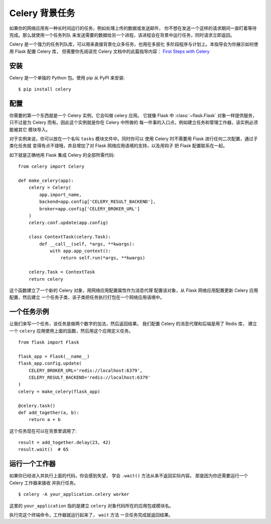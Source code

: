 Celery 背景任务
=======================

如果你的网络应用有一种长时间运行的任务，例如处理上传的数据或发送邮件，
你不想在发送一个这样的请求期间一直盯着等待完成。那么就使用一个任务列队
来发送需要的数据给另一个进程，该进程会在背景中运行任务，同时请求立即返回。

Celery 是一个强力的任务列队库，可以用来直接背景化众多任务，也用在多层化
多阶段程序与计划上。本指导会为你展示如何使用 Flask 配置 Celery 库，
但需要你先阅读完 Celery 文档中的此篇指导内容：
`First Steps with Celery <https://celery.readthedocs.io/en/latest/getting-started/first-steps-with-celery.html>`_

安装
-------

Celery 是一个单独的 Python 包。使用 pip 从 PyPI 来安装::

    $ pip install celery

配置
---------

你需要的第一个东西就是一个 Celery 实例，它会叫做 celery 应用。
它就像 Flask 中 :class:`~flask.Flask` 对象一样提供服务，
只不过是为 Celery 而有。因此这个实例就是你在 Celery 中所做的
每一件事的入口点，例如建立任务和管理工作器，该实例必须能被其它
模块导入。

对于实例来说，你可以放在一个名叫 ``tasks`` 模块文件中。同时你可以
使用 Celery 时不需要用 Flask 进行任何二次配置，通过子类化任务就
变得有点不错哦，并且增加了对 Flask 网络应用语境的支持，以及用钩子
把 Flask 配置联系在一起。

如下就是正确地用 Flask 集成 Celery 的全部所需代码::

    from celery import Celery

    def make_celery(app):
        celery = Celery(
            app.import_name,
            backend=app.config['CELERY_RESULT_BACKEND'],
            broker=app.config['CELERY_BROKER_URL']
        )
        celery.conf.update(app.config)

        class ContextTask(celery.Task):
            def __call__(self, *args, **kwargs):
                with app.app_context():
                    return self.run(*args, **kwargs)

        celery.Task = ContextTask
        return celery

这个函数建立了一个新的 Celery 对象，用网络应用配置属性作为消息代理
配置该对象，从 Flask 网络应用配置更新 Celery 应用配置，然后建立
一个任务子类，该子类把任务执行打包在一个网络应用语境中。

一个任务示例
---------------

让我们来写一个任务，该任务是做两个数字的加法，然后返回结果。
我们配置 Celery 的消息代理和后端是用了 Redis 库，
建立一个 ``celery`` 应用使用上面的函数，然后用这个应用定义任务。 ::

    from flask import Flask

    flask_app = Flask(__name__)
    flask_app.config.update(
        CELERY_BROKER_URL='redis://localhost:6379',
        CELERY_RESULT_BACKEND='redis://localhost:6379'
    )
    celery = make_celery(flask_app)

    @celery.task()
    def add_together(a, b):
        return a + b

这个任务现在可以在背景里调用了::

    result = add_together.delay(23, 42)
    result.wait()  # 65

运行一个工作器
------------------

如果你已经进入并执行上面的代码，你会感到失望，
学会 ``.wait()`` 方法从来不返回实际内容。
那是因为你还需要运行一个 Celery 工作器来接收
并执行任务。 ::

    $ celery -A your_application.celery worker

这里的 ``your_application`` 指的是建立 ``celery``
对象代码所在的应用包或模块名。

执行完这个终端命令，工作器就运行起来了， ``wait`` 方法
一旦任务完成就返回结果。
